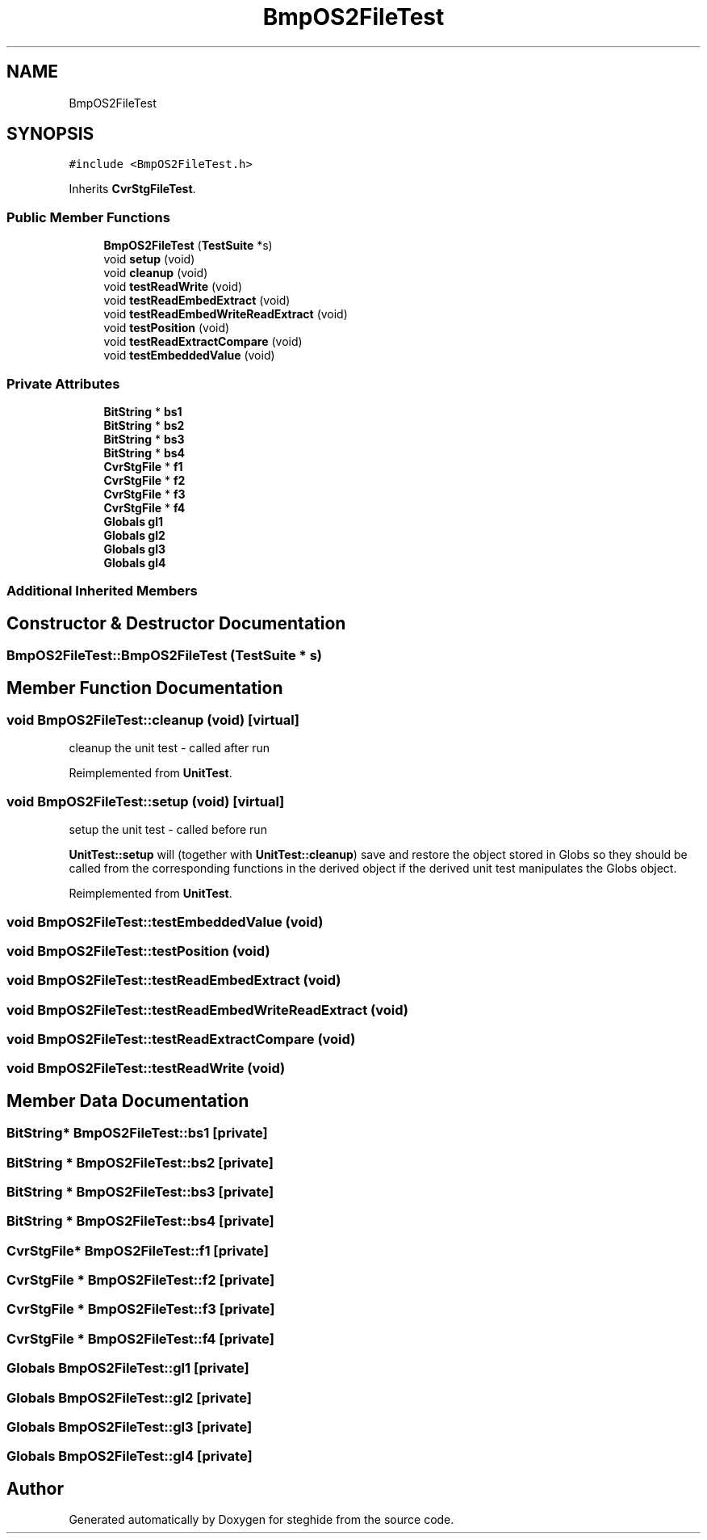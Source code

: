 .TH "BmpOS2FileTest" 3 "Thu Aug 17 2017" "Version 0.5.1" "steghide" \" -*- nroff -*-
.ad l
.nh
.SH NAME
BmpOS2FileTest
.SH SYNOPSIS
.br
.PP
.PP
\fC#include <BmpOS2FileTest\&.h>\fP
.PP
Inherits \fBCvrStgFileTest\fP\&.
.SS "Public Member Functions"

.in +1c
.ti -1c
.RI "\fBBmpOS2FileTest\fP (\fBTestSuite\fP *s)"
.br
.ti -1c
.RI "void \fBsetup\fP (void)"
.br
.ti -1c
.RI "void \fBcleanup\fP (void)"
.br
.ti -1c
.RI "void \fBtestReadWrite\fP (void)"
.br
.ti -1c
.RI "void \fBtestReadEmbedExtract\fP (void)"
.br
.ti -1c
.RI "void \fBtestReadEmbedWriteReadExtract\fP (void)"
.br
.ti -1c
.RI "void \fBtestPosition\fP (void)"
.br
.ti -1c
.RI "void \fBtestReadExtractCompare\fP (void)"
.br
.ti -1c
.RI "void \fBtestEmbeddedValue\fP (void)"
.br
.in -1c
.SS "Private Attributes"

.in +1c
.ti -1c
.RI "\fBBitString\fP * \fBbs1\fP"
.br
.ti -1c
.RI "\fBBitString\fP * \fBbs2\fP"
.br
.ti -1c
.RI "\fBBitString\fP * \fBbs3\fP"
.br
.ti -1c
.RI "\fBBitString\fP * \fBbs4\fP"
.br
.ti -1c
.RI "\fBCvrStgFile\fP * \fBf1\fP"
.br
.ti -1c
.RI "\fBCvrStgFile\fP * \fBf2\fP"
.br
.ti -1c
.RI "\fBCvrStgFile\fP * \fBf3\fP"
.br
.ti -1c
.RI "\fBCvrStgFile\fP * \fBf4\fP"
.br
.ti -1c
.RI "\fBGlobals\fP \fBgl1\fP"
.br
.ti -1c
.RI "\fBGlobals\fP \fBgl2\fP"
.br
.ti -1c
.RI "\fBGlobals\fP \fBgl3\fP"
.br
.ti -1c
.RI "\fBGlobals\fP \fBgl4\fP"
.br
.in -1c
.SS "Additional Inherited Members"
.SH "Constructor & Destructor Documentation"
.PP 
.SS "BmpOS2FileTest::BmpOS2FileTest (\fBTestSuite\fP * s)"

.SH "Member Function Documentation"
.PP 
.SS "void BmpOS2FileTest::cleanup (void)\fC [virtual]\fP"
cleanup the unit test - called after run 
.PP
Reimplemented from \fBUnitTest\fP\&.
.SS "void BmpOS2FileTest::setup (void)\fC [virtual]\fP"
setup the unit test - called before run
.PP
\fBUnitTest::setup\fP will (together with \fBUnitTest::cleanup\fP) save and restore the object stored in Globs so they should be called from the corresponding functions in the derived object if the derived unit test manipulates the Globs object\&. 
.PP
Reimplemented from \fBUnitTest\fP\&.
.SS "void BmpOS2FileTest::testEmbeddedValue (void)"

.SS "void BmpOS2FileTest::testPosition (void)"

.SS "void BmpOS2FileTest::testReadEmbedExtract (void)"

.SS "void BmpOS2FileTest::testReadEmbedWriteReadExtract (void)"

.SS "void BmpOS2FileTest::testReadExtractCompare (void)"

.SS "void BmpOS2FileTest::testReadWrite (void)"

.SH "Member Data Documentation"
.PP 
.SS "\fBBitString\fP* BmpOS2FileTest::bs1\fC [private]\fP"

.SS "\fBBitString\fP * BmpOS2FileTest::bs2\fC [private]\fP"

.SS "\fBBitString\fP * BmpOS2FileTest::bs3\fC [private]\fP"

.SS "\fBBitString\fP * BmpOS2FileTest::bs4\fC [private]\fP"

.SS "\fBCvrStgFile\fP* BmpOS2FileTest::f1\fC [private]\fP"

.SS "\fBCvrStgFile\fP * BmpOS2FileTest::f2\fC [private]\fP"

.SS "\fBCvrStgFile\fP * BmpOS2FileTest::f3\fC [private]\fP"

.SS "\fBCvrStgFile\fP * BmpOS2FileTest::f4\fC [private]\fP"

.SS "\fBGlobals\fP BmpOS2FileTest::gl1\fC [private]\fP"

.SS "\fBGlobals\fP BmpOS2FileTest::gl2\fC [private]\fP"

.SS "\fBGlobals\fP BmpOS2FileTest::gl3\fC [private]\fP"

.SS "\fBGlobals\fP BmpOS2FileTest::gl4\fC [private]\fP"


.SH "Author"
.PP 
Generated automatically by Doxygen for steghide from the source code\&.
